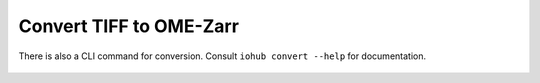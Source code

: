 Convert TIFF to OME-Zarr
~~~~~~~~~~~~~~~~~~~~~~~~

There is also a CLI command for conversion.
Consult ``iohub convert --help`` for documentation.

    .. currentmodule:: iohub.convert

    .. autoclass:: TIFFConverter
       :members:
       :inherited-members:
